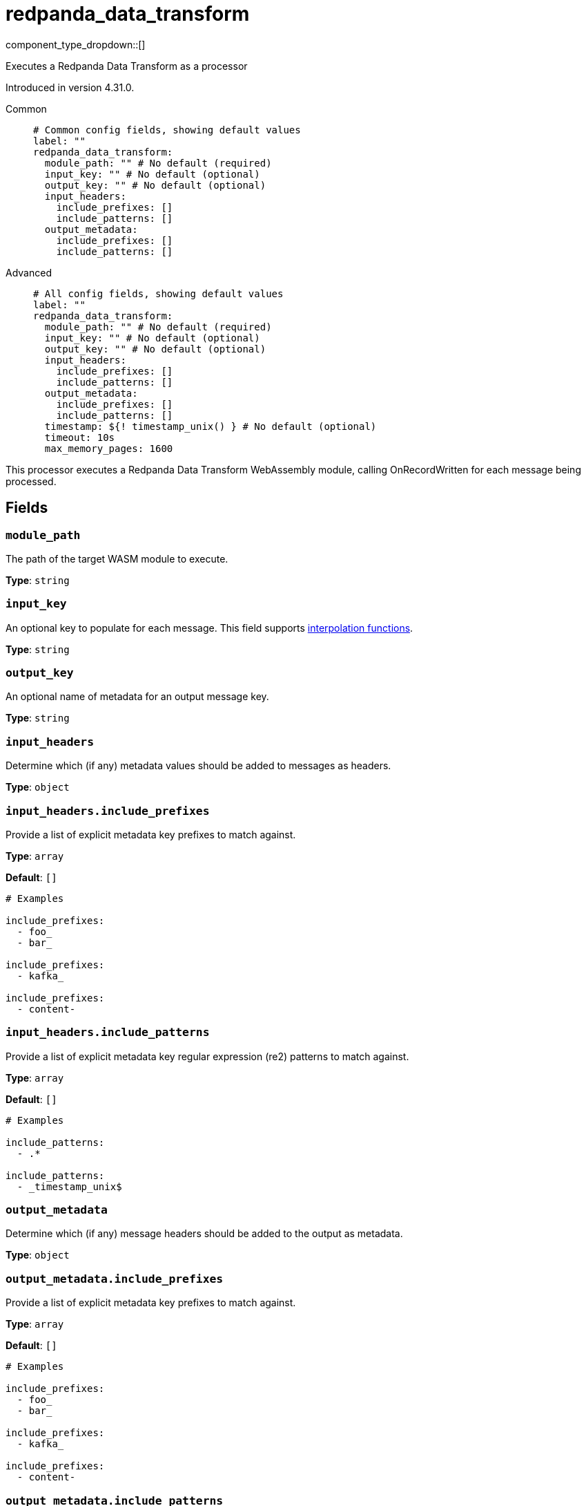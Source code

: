 = redpanda_data_transform
:type: processor
:status: experimental
:categories: ["Utility"]



////
     THIS FILE IS AUTOGENERATED!

     To make changes, edit the corresponding source file under:

     https://github.com/redpanda-data/connect/tree/main/internal/impl/<provider>.

     And:

     https://github.com/redpanda-data/connect/tree/main/cmd/tools/docs_gen/templates/plugin.adoc.tmpl
////


component_type_dropdown::[]


Executes a Redpanda Data Transform as a processor

Introduced in version 4.31.0.


[tabs]
======
Common::
+
--

```yml
# Common config fields, showing default values
label: ""
redpanda_data_transform:
  module_path: "" # No default (required)
  input_key: "" # No default (optional)
  output_key: "" # No default (optional)
  input_headers:
    include_prefixes: []
    include_patterns: []
  output_metadata:
    include_prefixes: []
    include_patterns: []
```

--
Advanced::
+
--

```yml
# All config fields, showing default values
label: ""
redpanda_data_transform:
  module_path: "" # No default (required)
  input_key: "" # No default (optional)
  output_key: "" # No default (optional)
  input_headers:
    include_prefixes: []
    include_patterns: []
  output_metadata:
    include_prefixes: []
    include_patterns: []
  timestamp: ${! timestamp_unix() } # No default (optional)
  timeout: 10s
  max_memory_pages: 1600
```

--
======

This processor executes a Redpanda Data Transform WebAssembly module, calling OnRecordWritten for each message being processed.


== Fields

=== `module_path`

The path of the target WASM module to execute.


*Type*: `string`


=== `input_key`

An optional key to populate for each message.
This field supports xref:configuration:interpolation.adoc#bloblang-queries[interpolation functions].


*Type*: `string`


=== `output_key`

An optional name of metadata for an output message key.


*Type*: `string`


=== `input_headers`

Determine which (if any) metadata values should be added to messages as headers.


*Type*: `object`


=== `input_headers.include_prefixes`

Provide a list of explicit metadata key prefixes to match against.


*Type*: `array`

*Default*: `[]`

```yml
# Examples

include_prefixes:
  - foo_
  - bar_

include_prefixes:
  - kafka_

include_prefixes:
  - content-
```

=== `input_headers.include_patterns`

Provide a list of explicit metadata key regular expression (re2) patterns to match against.


*Type*: `array`

*Default*: `[]`

```yml
# Examples

include_patterns:
  - .*

include_patterns:
  - _timestamp_unix$
```

=== `output_metadata`

Determine which (if any) message headers should be added to the output as metadata.


*Type*: `object`


=== `output_metadata.include_prefixes`

Provide a list of explicit metadata key prefixes to match against.


*Type*: `array`

*Default*: `[]`

```yml
# Examples

include_prefixes:
  - foo_
  - bar_

include_prefixes:
  - kafka_

include_prefixes:
  - content-
```

=== `output_metadata.include_patterns`

Provide a list of explicit metadata key regular expression (re2) patterns to match against.


*Type*: `array`

*Default*: `[]`

```yml
# Examples

include_patterns:
  - .*

include_patterns:
  - _timestamp_unix$
```

=== `timestamp`

An optional timestamp to set for each message. When left empty, the current timestamp is used.
This field supports xref:configuration:interpolation.adoc#bloblang-queries[interpolation functions].


*Type*: `string`


```yml
# Examples

timestamp: ${! timestamp_unix() }

timestamp: ${! metadata("kafka_timestamp_unix") }
```

=== `timeout`

The maximum period of time for a message to be processed


*Type*: `string`

*Default*: `"10s"`

=== `max_memory_pages`

The maximum amount of wasm memory pages (64KiB) that an individual wasm module instance can use


*Type*: `int`

*Default*: `1600`


